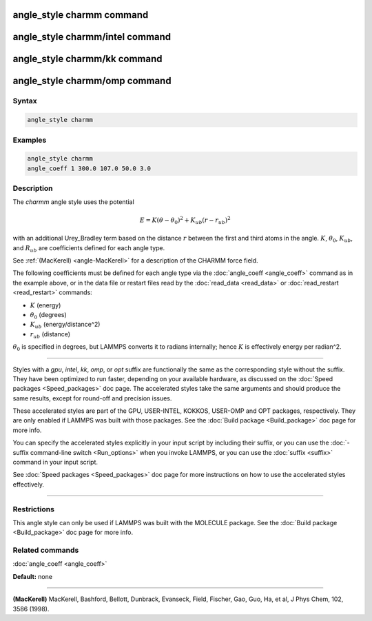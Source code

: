 .. index:: angle_style charmm

angle_style charmm command
==========================

angle_style charmm/intel command
================================

angle_style charmm/kk command
=============================

angle_style charmm/omp command
==============================

Syntax
""""""

.. code-block:: LAMMPS

   angle_style charmm

Examples
""""""""

.. code-block:: LAMMPS

   angle_style charmm
   angle_coeff 1 300.0 107.0 50.0 3.0

Description
"""""""""""

The *charmm* angle style uses the potential

.. math::

   E = K (\theta - \theta_0)^2 + K_{ub} (r - r_{ub})^2

with an additional Urey_Bradley term based on the distance :math:`r` between
the first and third atoms in the angle.  :math:`K`, :math:`\theta_0`,
:math:`K_{ub}`, and :math:`R_{ub}` are coefficients defined for each angle
type.

See :ref:`(MacKerell) <angle-MacKerell>` for a description of the CHARMM force
field.

The following coefficients must be defined for each angle type via the
:doc:`angle_coeff <angle_coeff>` command as in the example above, or in
the data file or restart files read by the :doc:`read_data <read_data>`
or :doc:`read_restart <read_restart>` commands:

* :math:`K` (energy)
* :math:`\theta_0` (degrees)
* :math:`K_{ub}` (energy/distance\^2)
* :math:`r_{ub}` (distance)

:math:`\theta_0` is specified in degrees, but LAMMPS converts it to
radians internally; hence :math:`K` is effectively energy per
radian\^2.

----------

Styles with a *gpu*\ , *intel*\ , *kk*\ , *omp*\ , or *opt* suffix are
functionally the same as the corresponding style without the suffix.
They have been optimized to run faster, depending on your available
hardware, as discussed on the :doc:`Speed packages <Speed_packages>` doc
page.  The accelerated styles take the same arguments and should
produce the same results, except for round-off and precision issues.

These accelerated styles are part of the GPU, USER-INTEL, KOKKOS,
USER-OMP and OPT packages, respectively.  They are only enabled if
LAMMPS was built with those packages.  See the :doc:`Build package <Build_package>` doc page for more info.

You can specify the accelerated styles explicitly in your input script
by including their suffix, or you can use the :doc:`-suffix command-line switch <Run_options>` when you invoke LAMMPS, or you can use the
:doc:`suffix <suffix>` command in your input script.

See :doc:`Speed packages <Speed_packages>` doc page for more
instructions on how to use the accelerated styles effectively.

----------

Restrictions
""""""""""""

This angle style can only be used if LAMMPS was built with the
MOLECULE package.  See the :doc:`Build package <Build_package>` doc page
for more info.

Related commands
""""""""""""""""

:doc:`angle_coeff <angle_coeff>`

**Default:** none

----------

.. _angle-MacKerell:

**(MacKerell)** MacKerell, Bashford, Bellott, Dunbrack, Evanseck, Field,
Fischer, Gao, Guo, Ha, et al, J Phys Chem, 102, 3586 (1998).
